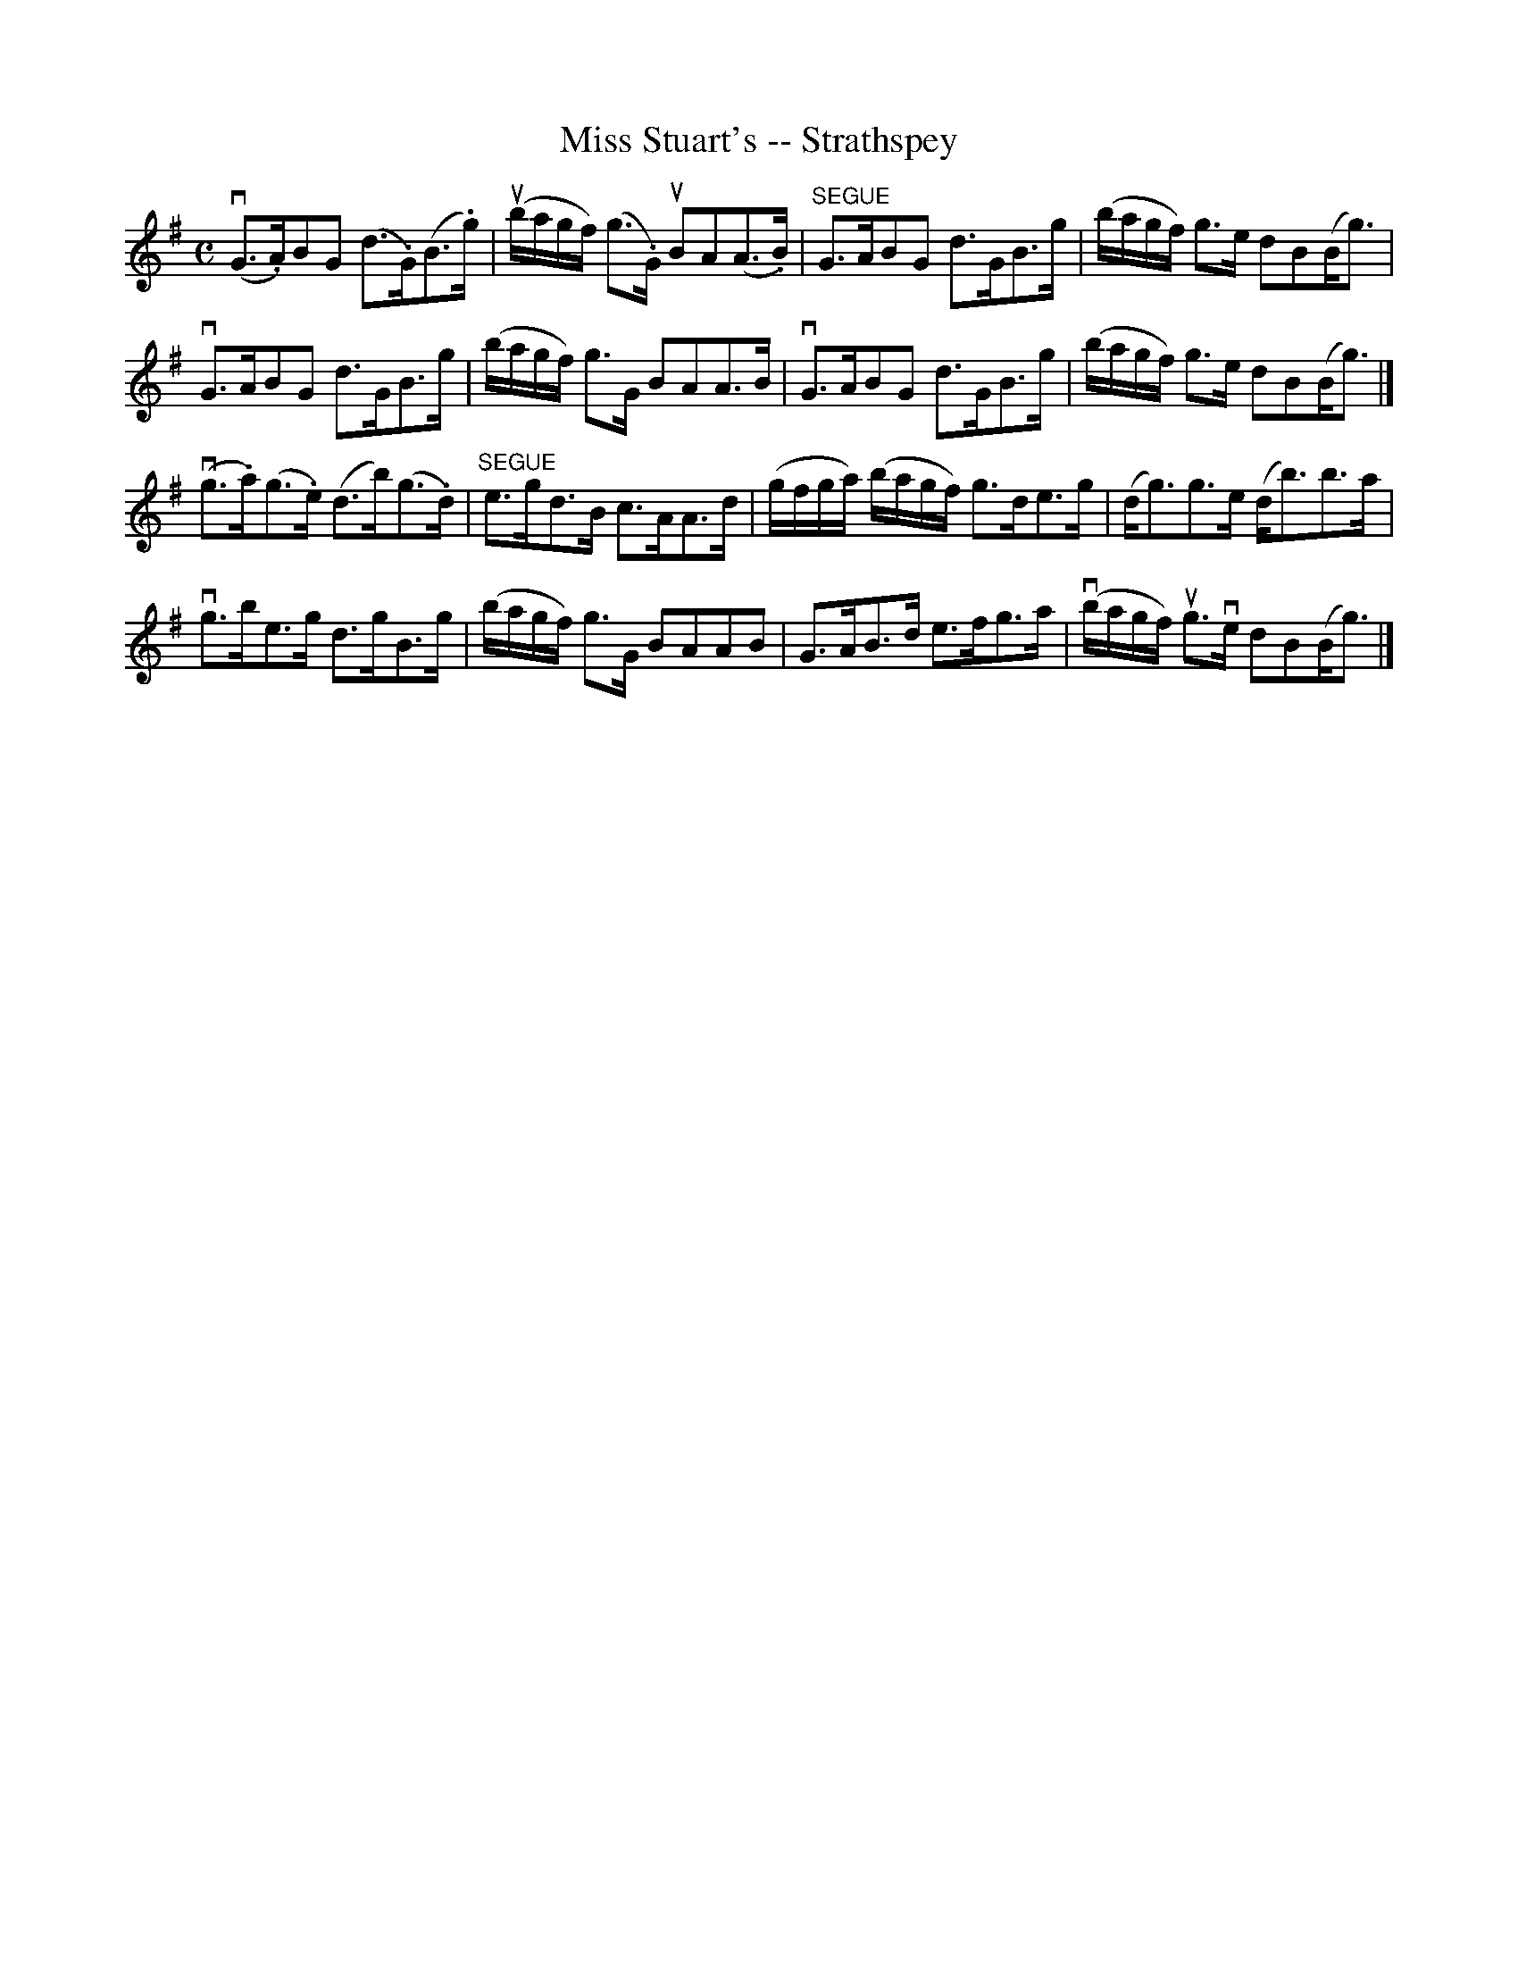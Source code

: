 X:1
T:Miss Stuart's -- Strathspey
R:strathspey
B:Ryan's Mammoth Collection
N: 161 960
Z: Contributed by Ray Davies,  ray:davies99.freeserve.co.uk
M:C
L:1/8
K:G
v(G>.A)BG (d>.G)(B>.g) | u(b/a/g/f/) (g>.G) uBA(A>.B) |\
"^SEGUE" G>ABG d>GB>g | (b/a/g/f/) g>e dB(B<g) |
vG>ABG d>GB>g | (b/a/g/f/) g>G BAA>B | vG>ABG d>GB>g | (b/a/g/f/) g>e dB(B<g) |]
v(g>.a)(g>.e) (d>b)(g>.d) | "^SEGUE"e>gd>B c>AA>d |\
 (g/f/g/a/) (b/a/g/f/) g>de>g | (d<g)g>e (d<b)b>a | 
vg>be>g d>gB>g | (b/a/g/f/) g>G BAAB | G>AB>d e>fg>a | v(b/a/g/f/) ug>ve dB(B<g) |]
